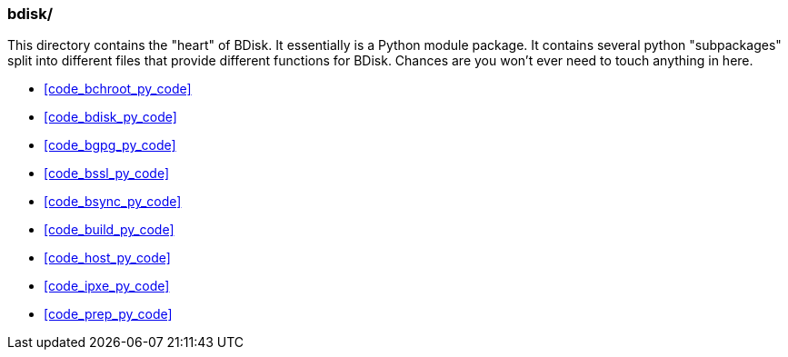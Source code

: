 === bdisk/
This directory contains the "heart" of BDisk. It essentially is a Python module package. It contains several python "subpackages" split into different files that provide different functions for BDisk. Chances are you won't ever need to touch anything in here.

* <<code_bchroot_py_code>>
* <<code_bdisk_py_code>>
* <<code_bgpg_py_code>>
* <<code_bssl_py_code>>
* <<code_bsync_py_code>>
* <<code_build_py_code>>
* <<code_host_py_code>>
* <<code_ipxe_py_code>>
* <<code_prep_py_code>>

